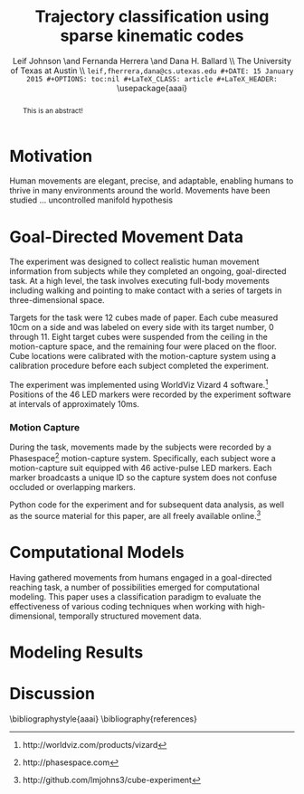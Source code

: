 #+TITLE: Trajectory classification using sparse kinematic codes
#+AUTHOR: Leif Johnson \and Fernanda Herrera \and Dana H. Ballard \\ The University of Texas at Austin \\ \tt {leif,fherrera,dana}@cs.utexas.edu
#+DATE: 15 January 2015
#+OPTIONS: toc:nil
#+LaTeX_CLASS: article
#+LaTeX_HEADER: \usepackage{aaai}
#+LaTeX_HEADER: \usepackage{amsmath}
#+LaTeX_HEADER: \setlength{\pdfpagewidth}{8.5in}
#+LaTeX_HEADER: \setlength{\pdfpageheight}{11in}
#+LaTeX_HEADER: \DeclareMathOperator*{\argmin}{arg\,min}
#+LaTeX_HEADER: \DeclareMathOperator*{\argmax}{arg\,max}

#+BEGIN_abstract
This is an abstract!
#+END_abstract

* Motivation

Human movements are elegant, precise, and adaptable, enabling humans to thrive
in many environments around the world. Movements have been studied ...
uncontrolled manifold hypothesis \cite{latash2002motor}

* Goal-Directed Movement Data

The experiment was designed to collect realistic human movement information from
subjects while they completed an ongoing, goal-directed task. At a high level,
the task involves executing full-body movements including walking and pointing
to make contact with a series of targets in three-dimensional space.

Targets for the task were 12 cubes made of paper. Each cube measured 10cm on a
side and was labeled on every side with its target number, 0 through 11. Eight
target cubes were suspended from the ceiling in the motion-capture space, and
the remaining four were placed on the floor. Cube locations were calibrated with
the motion-capture system using a calibration procedure before each subject
completed the experiment.

The experiment was implemented using WorldViz Vizard 4
software.\footnote{http://worldviz.com/products/vizard} Positions of the 46 LED
markers were recorded by the experiment software at intervals of approximately
10ms.

*** Motion Capture

During the task, movements made by the subjects were recorded by a
Phasespace\footnote{http://phasespace.com} motion-capture system. Specifically,
each subject wore a motion-capture suit equipped with 46 active-pulse LED
markers. Each marker broadcasts a unique ID so the capture system does not
confuse occluded or overlapping markers.

Python code for the experiment and for subsequent data analysis, as well as the
source material for this paper, are all freely available
online.\footnote{http://github.com/lmjohns3/cube-experiment}

* Computational Models

Having gathered movements from humans engaged in a goal-directed reaching task,
a number of possibilities emerged for computational modeling. This paper uses a
classification paradigm to evaluate the effectiveness of various coding
techniques when working with high-dimensional, temporally structured movement
data.

* Modeling Results



* Discussion



\bibliographystyle{aaai}
\bibliography{references}
